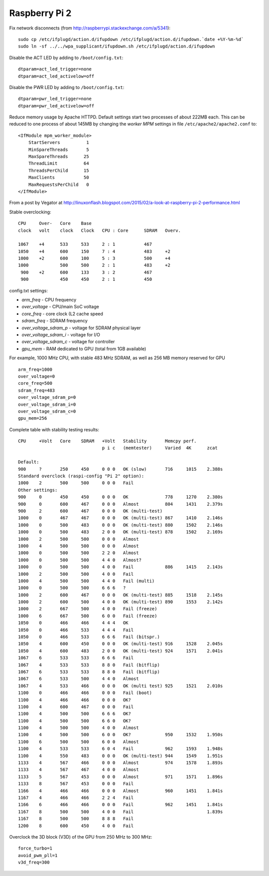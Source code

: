 Raspberry Pi 2
==============

Fix network disconnects (from http://raspberrypi.stackexchange.com/a/5341):
::

   sudo cp /etc/ifplugd/action.d/ifupdown /etc/ifplugd/action.d/ifupdown.`date +%Y-%m-%d`
   sudo ln -sf ../../wpa_supplicant/ifupdown.sh /etc/ifplugd/action.d/ifupdown

Disable the ACT LED by adding to ``/boot/config.txt``:
::

   dtparam=act_led_trigger=none
   dtparam=act_led_activelow=off

Disable the PWR LED by adding to ``/boot/config.txt``:
::

   dtparam=pwr_led_trigger=none
   dtparam=pwr_led_activelow=off

Reduce memory usage by Apache HTTPD. Default settings
start two processes of about 222MB each. This can be reduced
to one process of about 145MB by changing the *worker MPM* settings
in file ``/etc/apache2/apache2.conf`` to:
::

   <IfModule mpm_worker_module>
       StartServers          1
       MinSpareThreads       5
       MaxSpareThreads      25 
       ThreadLimit          64
       ThreadsPerChild      15
       MaxClients           50
       MaxRequestsPerChild   0
   </IfModule>

From a post by Vegator at
http://linuxonflash.blogspot.com/2015/02/a-look-at-raspberry-pi-2-performance.html

Stable overclocking:
::

   CPU     Over-   Core    Base
   clock   volt    clock   Clock   CPU : Core      SDRAM   Overv.
   
   1067    +4      533     533     2 : 1           467
   1050    +4      600     150     7 : 4           483     +2
   1000    +2      600     100     5 : 3           500     +4
   1000            500     500     2 : 1           483     +2
    900    +2      600     133     3 : 2           467
    900            450     450     2 : 1           450


config.txt settings:

* `arm_freq` - CPU frequency
* `over_voltage` - CPU/main SoC voltage
* `core_freq` - core clock (L2 cache speed
* `sdram_freq` - SDRAM frequency
* `over_voltage_sdram_p` - voltage for SDRAM physical layer
* `over_voltage_sdram_i` - voltage for I/O
* `over_voltage_sdram_c` - voltage for controller
* `gpu_mem` - RAM dedicated to GPU (total from 1GB available)

For example, 1000 MHz CPU, with stable 483 MHz SDRAM, as well as 256 MB memory reserved for GPU
::

    arm_freq=1000
    over_voltage=0
    core_freq=500
    sdram_freq=483
    over_voltage_sdram_p=0
    over_voltage_sdram_i=0
    over_voltage_sdram_c=0
    gpu_mem=256


Complete table with stability testing results:
::

    CPU     +Volt   Core    SDRAM   +Volt   Stability       Memcpy perf.
                                    p i c   (memtester)     Varied  4K      zcat

    Default:
    900     ?       250     450     0 0 0   OK (slow)       716     1015    2.388s
    Standard overclock (raspi-config "Pi 2" option):
    1000    2       500     500     0 0 0   Fail
    Other settings:
    900     0       450     450     0 0 0   OK              778     1270    2.380s
    900     0       600     467     0 0 0   Almost          804     1431    2.379s
    900     2       600     467     0 0 0   OK (multi-test)
    1000    0       467     467     0 0 0   OK (multi-test) 867     1410    2.146s
    1000    0       500     483     0 0 0   OK (multi-test) 880     1502    2.146s
    1000    0       500     483     2 0 0   OK (multi-test) 878     1502    2.169s
    1000    2       500     500     0 0 0   Almost
    1000    4       500     500     0 0 0   Almost
    1000    0       500     500     2 2 0   Almost
    1000    0       500     500     4 4 0   Almost?
    1000    0       500     500     4 0 0   Fail            886     1415    2.143s
    1000    2       500     500     4 0 0   Fail
    1000    4       500     500     4 4 0   Fail (multi)
    1000    0       500     500     6 6 6   ?
    1000    2       600     467     0 0 0   OK (multi-test) 885     1518    2.145s
    1000    2       600     500     4 0 0   OK (multi-test) 890     1553    2.142s
    1000    2       667     500     4 0 0   Fail (freeze)
    1000    6       667     500     6 0 0   Fail (freeze)
    1050    0       466     466     4 4 4   OK
    1050    0       466     533     4 4 4   Fail
    1050    0       466     533     6 6 6   Fail (bitspr.)
    1050    4       600     450     0 0 0   OK (multi-test) 916     1528    2.045s
    1050    4       600     483     2 0 0   OK (multi-test) 924     1571    2.041s
    1067    6       533     533     6 6 6   Fail
    1067    4       533     533     8 8 0   Fail (bitflip)
    1067    6       533     533     8 8 0   Fail (bitflip)
    1067    6       533     500     4 4 0   Almost
    1067    4       533     466     0 0 0   OK (multi test) 925     1521    2.010s
    1100    0       466     466     0 0 0   Fail (boot)
    1100    4       466     466     0 0 0   OK?
    1100    4       600     467     0 0 0   Fail
    1100    4       500     500     6 6 6   OK?
    1100    4       500     500     6 6 0   OK?
    1100    4       500     500     4 0 0   Almost
    1100    4       500     500     6 0 0   OK?             950     1532    1.950s
    1100    6       500     500     6 0 0   Almost
    1100    4       533     533     6 0 4   Fail            962     1593    1.948s
    1100    4       550     483     0 0 0   OK (multi-test) 944     1549    1.951s
    1133    4       567     466     0 0 0   Almost          974     1578    1.893s
    1133    4       567     467     4 0 0   Almost
    1133    5       567     453     0 0 0   Almost          971     1571    1.896s
    1133    8       567     453     0 0 0   Fail
    1166    4       466     466     0 0 0   Almost          960     1451    1.841s
    1167    4       466     466     2 2 4   Fail
    1166    6       466     466     0 0 0   Fail            962     1451    1.841s
    1167    8       500     500     4 0 0   Fail                            1.839s
    1167    8       500     500     8 8 8   Fail
    1200    8       600     450     4 0 0   Fail


Overclock the 3D block (V3D) of the GPU from 250 MHz to 300 MHz:
::

    force_turbo=1
    avoid_pwm_pll=1
    v3d_freq=300

